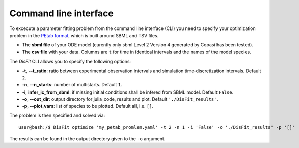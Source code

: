.. _cli:

Command line interface
----------------------

To excecute a parameter fitting problem from the command line interface (CLI) you need to specify your optimization problem in the `PEtab format <https://petab.readthedocs.io/en/stable/documentation_data_format.html>`_, which is built around SBML and TSV files.

* The **sbml file** of your ODE model (curently only sbml Level 2 Version 4 generated by Copasi has been tested).
* The **csv file** with your data. Columns are ``t`` for time in identical intervals and the names of the model species.

The `DisFit` CLI allows you to specify the following options:

* **-t**, **--t_ratio**: ratio between experimental observation intervals and simulation time-discretization intervals. Default ``2``.
* **-n**, **--n_starts**: number of multistarts. Default ``1``.
* **-i**, **infer_ic_from_sbml**: if missing initial conditions shall be infered from SBML model. Default ``False``.
* **-o**, **--out_dir**: output directory for julia_code, results and plot. Default ``'./DisFit_results'``.
* **-p**, **--plot_vars**: list of species to be plotted. Default all, i.e. ``[]``.

The problem is then specified and solved via::

    user@bash:/$ DisFit optimize 'my_petab_promlem.yaml' -t 2 -n 1 -i 'False' -o './DisFit_results' -p '[]'

The results can be found in the output directory given to the ``-o`` argument.